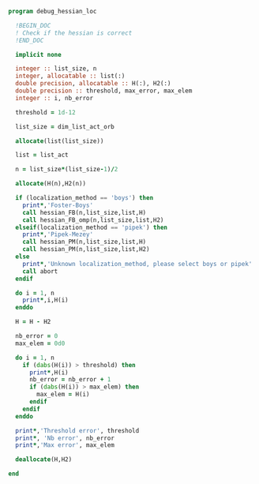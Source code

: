 #+BEGIN_SRC f90 :comments org :tangle debug_hessian_loc.irp.f
program debug_hessian_loc

  !BEGIN_DOC
  ! Check if the hessian is correct
  !END_DOC
  
  implicit none

  integer :: list_size, n
  integer, allocatable :: list(:)
  double precision, allocatable :: H(:), H2(:)
  double precision :: threshold, max_error, max_elem
  integer :: i, nb_error

  threshold = 1d-12

  list_size = dim_list_act_orb

  allocate(list(list_size))
  
  list = list_act

  n = list_size*(list_size-1)/2
  
  allocate(H(n),H2(n))

  if (localization_method == 'boys') then
    print*,'Foster-Boys'
    call hessian_FB(n,list_size,list,H)
    call hessian_FB_omp(n,list_size,list,H2)
  elseif(localization_method == 'pipek') then
    print*,'Pipek-Mezey'
    call hessian_PM(n,list_size,list,H)
    call hessian_PM(n,list_size,list,H2)
  else
    print*,'Unknown localization_method, please select boys or pipek'
    call abort
  endif
 
  do i = 1, n
    print*,i,H(i)
  enddo

  H = H - H2

  nb_error = 0
  max_elem = 0d0

  do i = 1, n
    if (dabs(H(i)) > threshold) then
      print*,H(i)
      nb_error = nb_error + 1
      if (dabs(H(i)) > max_elem) then
        max_elem = H(i)
      endif
    endif
  enddo

  print*,'Threshold error', threshold
  print*, 'Nb error', nb_error
  print*,'Max error', max_elem

  deallocate(H,H2)
  
end
#+END_SRC

